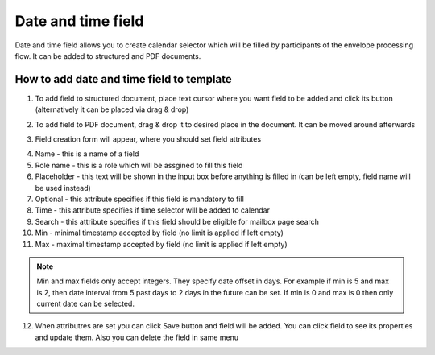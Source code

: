 ===================
Date and time field
===================

Date and time field allows you to create calendar selector which will be filled by participants of the envelope processing flow. It can be added to structured and PDF documents.

How to add date and time field to template
==========================================

1. To add field to structured document, place text cursor where you want field to be added and click its button (alternatively it can be placed via drag & drop)

.. image:: pic_dateAndTime/dateIcon.png
   :width: 600
   :align: center

2. To add field to PDF document, drag & drop it to desired place in the document. It can be moved around afterwards

.. image:: pic_dateAndTime/datePDF.png
   :width: 600
   :align: center

3. Field creation form will appear, where you should set field attributes

.. image:: pic_dateAndTime/dateModal.png
   :width: 600
   :align: center

4. Name - this is a name of a field
5. Role name - this is a role which will be assgined to fill this field
6. Placeholder - this text will be shown in the input box before anything is filled in (can be left empty, field name will be used instead)
7. Optional - this attribute specifies if this field is mandatory to fill
8. Time - this attribute specifies if time selector will be added to calendar
9. Search - this attribute specifies if this field should be eligible for mailbox page search
10. Min - minimal timestamp accepted by field (no limit is applied if left empty)
11. Max - maximal timestamp accepted by field (no limit is applied if left empty)

.. note:: Min and max fields only accept integers. They specify date offset in days. For example if min is 5 and max is 2, then date interval from 5 past days to 2 days in the future can be set. If min is 0 and max is 0 then only current date can be selected.

12. When attributres are set you can click Save button and field will be added. You can click field to see its properties and update them. Also you can delete the field in same menu

.. image:: pic_dateAndTime/dateStructured.png
   :width: 600
   :align: center
